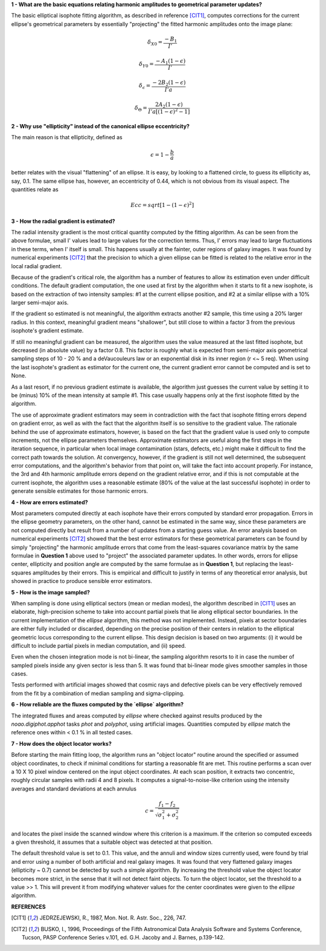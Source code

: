 

**1 - What are the basic equations relating harmonic amplitudes to geometrical parameter updates?**

The basic elliptical isophote fitting algorithm, as described in reference [CIT1]_, computes
corrections for the current ellipse's geometrical parameters by essentially "projecting"
the fitted harmonic amplitudes onto the image plane:

.. math::

    {\delta}_{X0} = \frac {-B_{1}} {I'}

.. math::

    {\delta}_{Y0} = \frac {-A_{1} (1 - {\epsilon})} {I'}

.. math::

    {\delta}_{\epsilon} = \frac {-2 B_{2} (1 - {\epsilon})} {I' a}

.. math::

    {\delta}_{\Theta} = \frac {2 A_{2} (1 - {\epsilon})} {I' a [(1 - {\epsilon}) ^ 2 - 1 ]}


**2 - Why use "ellipticity" instead of the canonical ellipse eccentricity?**

The main reason is that ellipticity, defined as

.. math::

      {\epsilon} =  1  -  \frac{b}{a}

better relates with the visual "flattening" of an ellipse. It is easy, by looking to a
flattened circle, to guess its ellipticity as, say, 0.1. The same ellipse has, however,
an eccentricity of 0.44, which is not obvious from its visual aspect. The quantities
relate as

.. math::

      Ecc  =  sqrt [ 1 -  (1 - {\epsilon})^2 ]


**3 - How the radial gradient is estimated?**

The radial intensity gradient is the most critical quantity computed
by the fitting algorithm. As can be seen from the above formulae, small
I' values lead to large values for the correction terms. Thus, I' errors
may lead to large fluctuations in these terms, when I' itself is small.
This happens usually at the fainter, outer regions of galaxy images.
It was found by numerical experiments [CIT2]_ that the precision to which a
given ellipse can be fitted is related to the relative error in the local
radial gradient.

Because of the gradient's critical role, the algorithm has a number of
features to allow its estimation even under difficult conditions. The default
gradient computation, the one used at first by the algorithm when it starts to
fit a new isophote, is based on the extraction of two intensity samples: #1 at
the current ellipse position, and #2 at a similar ellipse with a 10% larger
semi-major axis.

If the gradient so estimated is not meaningful, the algorithm extracts another
#2 sample, this time using a 20% larger radius. In this context, meaningful
gradient means "shallower", but still close to within a factor 3 from the
previous isophote's gradient estimate.

If still no meaningful gradient can be measured, the algorithm uses the value
measured at the last fitted isophote, but decreased (in absolute value) by a
factor 0.8. This factor is roughly what is expected from semi-major axis
geometrical sampling steps of 10 - 20 % and a deVaucouleurs law or an
exponential disk in its inner region (r <~ 5 req). When using the last
isophote's gradient as estimator for the current one, the current gradient
error cannot be computed and is set to None.

As a last resort, if no previous gradient estimate is available, the
algorithm just guesses the current value by setting it to be (minus) 10%
of the mean intensity at sample #1. This case usually happens only at
the first isophote fitted by the algorithm.

The use of approximate gradient estimators may seem in contradiction with
the fact that isophote fitting errors depend on gradient error, as well as
with the fact that the algorithm itself is so sensitive to the gradient
value. The rationale behind the use of approximate estimators, however, is 
based on the fact that the gradient value is used only to compute increments,
not the ellipse parameters themselves. Approximate estimators are useful
along the first steps in the iteration sequence, in particular when local
image contamination (stars, defects, etc.) might make it difficult to find
the correct path towards the solution. At convergency, however, if the
gradient is still not well determined, the subsequent error computations,
and the algorithm's behavior from that point on, will take the fact into account
properly. For instance, the 3rd and 4th harmonic amplitude errors depend
on the gradient relative error, and if this is not computable at the
current isophote, the algorithm uses a reasonable estimate (80% of the value at
the last successful isophote) in order to generate sensible estimates for 
those harmonic errors.


**4 - How are errors estimated?**

Most parameters computed directly at each isophote have their errors computed
by standard error propagation. Errors in the ellipse geometry parameters, on
the other hand, cannot be estimated in the same way, since these parameters
are not computed directly but result from a number of updates from a starting
guess value. An error analysis based on numerical experiments [CIT2]_ showed that
the best error estimators for these geometrical parameters can be found by
simply "projecting" the harmonic amplitude errors that come from the least-squares
covariance matrix by the same formulae in **Question 1** above used to "project"
the associated parameter updates. In other words, errors for ellipse center,
ellipticity and position angle are computed by the same formulae as in
**Question 1**, but replacing the least-squares amplitudes by their errors. This
is empirical and difficult to justify in terms of any theoretical error analysis,
but showed in practice to produce sensible error estimators.


**5 - How is the image sampled?**

When sampling is done using elliptical sectors (mean or median modes), the
algorithm described in [CIT1]_ uses an elaborate, high-precision scheme to take into
account partial pixels that lie along elliptical sector boundaries. In the
current implementation of the `ellipse` algorithm, this method was not implemented.
Instead, pixels at sector boundaries are either fully included or discarded, depending
on the precise position of their centers in relation to the elliptical geometric locus
corresponding to the current ellipse. This design decision is based on two arguments:
(i) it would be difficult to include partial pixels in median computation, and (ii)
speed.

Even when the chosen integration mode is not bi-linear, the sampling algorithm resorts
to it in case the number of sampled pixels inside any given sector is less than 5. It
was found that bi-linear mode gives smoother samples in those cases.

Tests performed with artificial images showed that cosmic rays and defective pixels can
be very effectively removed from the fit by a combination of median sampling and
sigma-clipping.


**6 - How reliable are the fluxes computed by the `ellipse` algorithm?**

The integrated fluxes and areas computed by `ellipse` where checked against results
produced by the `noao.digiphot.apphot` tasks `phot` and `polyphot`, using artificial
images. Quantities computed by `ellipse` match the reference ones within < 0.1 % in
all tested cases.


**7 - How does the object locator works?**

Before starting the main fitting loop, the algorithm runs an "object locator" routine
around the specified or assumed object coordinates, to check if minimal conditions for
starting a reasonable fit are met. This routine performs a scan over a 10 X 10 pixel
window centered on the input object coordinates. At each scan position, it extracts
two concentric, roughly circular samples with radii 4 and 8 pixels. It computes a
signal-to-noise-like criterion using the intensity averages and standard deviations
at each annulus

.. math::

    c = \frac{f_{1} - f_{2}}{{\sqrt{\sigma_{1}^{2} + \sigma_{2}^{2}}}}


and locates the pixel inside the scanned window where this criterion is a maximum. If the
criterion so computed exceeds a given threshold, it assumes that a suitable object was
detected at that position.

The default threshold value is set to 0.1. This value, and the annuli and window sizes
currently used, were found by trial and error using a number of both artificial and real galaxy
images. It was found that very flattened galaxy images (ellipticity ~ 0.7) cannot be detected
by such a simple algorithm. By increasing the threshold value the object locator becomes more
strict, in the sense that it will not detect faint objects. To turn the object locator, set
the threshold to a value >> 1. This will prevent it from modifying whatever values for the
center coordinates were given to the `ellipse` algorithm.


**REFERENCES**

.. [CIT1] JEDRZEJEWSKI, R., 1987, Mon. Not. R. Astr. Soc., 226, 747.

.. [CIT2] BUSKO, I., 1996, Proceedings of the Fifth Astronomical Data Analysis Software and Systems
   Conference, Tucson, PASP Conference Series v.101, ed. G.H. Jacoby and J. Barnes, p.139-142.


